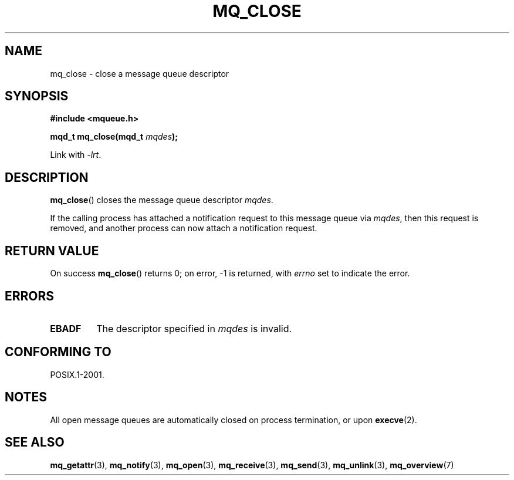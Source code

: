 '\" t
.\" Hey Emacs! This file is -*- nroff -*- source.
.\"
.\" Copyright (C) 2006 Michael Kerrisk <mtk-manpages@gmx.net>
.\"
.\" Permission is granted to make and distribute verbatim copies of this
.\" manual provided the copyright notice and this permission notice are
.\" preserved on all copies.
.\"
.\" Permission is granted to copy and distribute modified versions of this
.\" manual under the conditions for verbatim copying, provided that the
.\" entire resulting derived work is distributed under the terms of a
.\" permission notice identical to this one.
.\"
.\" Since the Linux kernel and libraries are constantly changing, this
.\" manual page may be incorrect or out-of-date.  The author(s) assume no
.\" responsibility for errors or omissions, or for damages resulting from
.\" the use of the information contained herein.
.\"
.\" Formatted or processed versions of this manual, if unaccompanied by
.\" the source, must acknowledge the copyright and authors of this work.
.\"
.TH MQ_CLOSE 3 2006-02-25 "Linux" "Linux Programmer's Manual"
.SH NAME
mq_close \- close a message queue descriptor
.SH SYNOPSIS
.nf
.B #include <mqueue.h>
.sp
.BI "mqd_t mq_close(mqd_t " mqdes );
.fi
.sp
Link with \fI\-lrt\fP.
.SH DESCRIPTION
.BR mq_close ()
closes the message queue descriptor
.IR mqdes .

If the calling process has attached a notification request
to this message queue via
.IR mqdes ,
then this request is removed,
and another process can now attach a notification request.
.SH RETURN VALUE
On success
.BR mq_close ()
returns 0; on error, \-1 is returned, with
.I errno
set to indicate the error.
.SH ERRORS
.TP
.B EBADF
The descriptor specified in
.I mqdes
is invalid.
.SH CONFORMING TO
POSIX.1-2001.
.SH NOTES
All open message queues are automatically closed on process termination,
or upon
.BR execve (2).
.SH "SEE ALSO"
.BR mq_getattr (3),
.BR mq_notify (3),
.BR mq_open (3),
.BR mq_receive (3),
.BR mq_send (3),
.BR mq_unlink (3),
.BR mq_overview (7)
